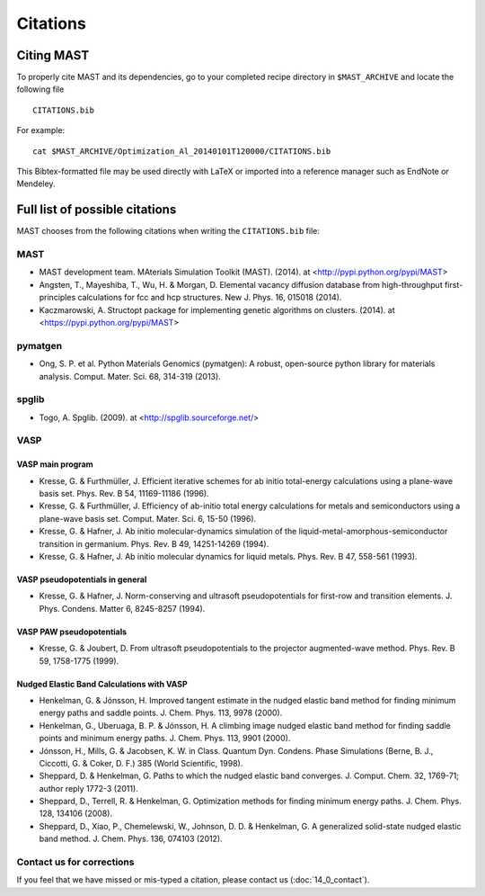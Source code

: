 ########################
Citations
########################

*********************
Citing MAST
*********************

To properly cite MAST and its dependencies, go to your completed recipe directory in ``$MAST_ARCHIVE`` and locate the following file ::

    CITATIONS.bib

For example::

    cat $MAST_ARCHIVE/Optimization_Al_20140101T120000/CITATIONS.bib

This Bibtex-formatted file may be used directly with LaTeX or imported into a reference manager such as EndNote or Mendeley.

********************************************
Full list of possible citations
********************************************
MAST chooses from the following citations when writing the ``CITATIONS.bib`` file:

==================
MAST
==================

* MAST development team. MAterials Simulation Toolkit (MAST). (2014). at <http://pypi.python.org/pypi/MAST>

* Angsten, T., Mayeshiba, T., Wu, H. & Morgan, D. Elemental vacancy diffusion database from high-throughput first-principles calculations for fcc and hcp structures. New J. Phys. 16, 015018 (2014).

* Kaczmarowski, A. Structopt package for implementing genetic algorithms on clusters. (2014). at <https://pypi.python.org/pypi/MAST>

===================
pymatgen
===================

* Ong, S. P. et al. Python Materials Genomics (pymatgen): A robust, open-source python library for materials analysis. Comput. Mater. Sci. 68, 314-319 (2013).

====================
spglib
====================

* Togo, A. Spglib. (2009). at <http://spglib.sourceforge.net/>

================================
VASP
================================

-------------------
VASP main program
-------------------

* Kresse, G. & Furthmüller, J. Efficient iterative schemes for ab initio total-energy calculations using a plane-wave basis set. Phys. Rev. B 54, 11169-11186 (1996).

* Kresse, G. & Furthmüller, J. Efficiency of ab-initio total energy calculations for metals and semiconductors using a plane-wave basis set. Comput. Mater. Sci. 6, 15-50 (1996).

* Kresse, G. & Hafner, J. Ab initio molecular-dynamics simulation of the liquid-metal-amorphous-semiconductor transition in germanium. Phys. Rev. B 49, 14251-14269 (1994).

* Kresse, G. & Hafner, J. Ab initio molecular dynamics for liquid metals. Phys. Rev. B 47, 558-561 (1993).

---------------------------------
VASP pseudopotentials in general
---------------------------------

* Kresse, G. & Hafner, J. Norm-conserving and ultrasoft pseudopotentials for first-row and transition elements. J. Phys. Condens. Matter 6, 8245-8257 (1994).

---------------------------
VASP PAW pseudopotentials
---------------------------

* Kresse, G. & Joubert, D. From ultrasoft pseudopotentials to the projector augmented-wave method. Phys. Rev. B 59, 1758-1775 (1999).

---------------------------------------------
Nudged Elastic Band Calculations with VASP
---------------------------------------------

* Henkelman, G. & Jónsson, H. Improved tangent estimate in the nudged elastic band method for finding minimum energy paths and saddle points. J. Chem. Phys. 113, 9978 (2000).

* Henkelman, G., Uberuaga, B. P. & Jónsson, H. A climbing image nudged elastic band method for finding saddle points and minimum energy paths. J. Chem. Phys. 113, 9901 (2000).

* Jónsson, H., Mills, G. & Jacobsen, K. W. in Class. Quantum Dyn. Condens. Phase Simulations (Berne, B. J., Ciccotti, G. & Coker, D. F.) 385 (World Scientific, 1998).

* Sheppard, D. & Henkelman, G. Paths to which the nudged elastic band converges. J. Comput. Chem. 32, 1769-71; author reply 1772-3 (2011).

* Sheppard, D., Terrell, R. & Henkelman, G. Optimization methods for finding minimum energy paths. J. Chem. Phys. 128, 134106 (2008).

* Sheppard, D., Xiao, P., Chemelewski, W., Johnson, D. D. & Henkelman, G. A generalized solid-state nudged elastic band method. J. Chem. Phys. 136, 074103 (2012).

==============================
Contact us for corrections
==============================
If you feel that we have missed or mis-typed a citation, please contact us (:doc:`14_0_contact`).

